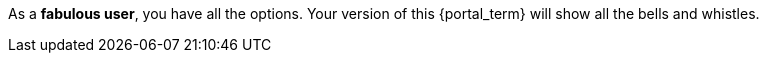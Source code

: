 As a *fabulous user*, you have all the options.
Your version of this {portal_term} will show all the bells and whistles.
